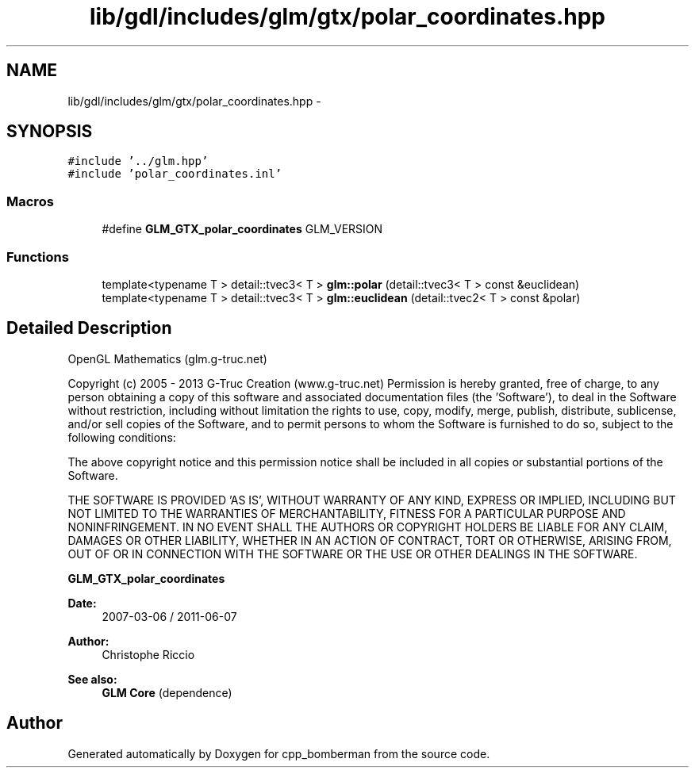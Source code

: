 .TH "lib/gdl/includes/glm/gtx/polar_coordinates.hpp" 3 "Sun Jun 7 2015" "Version 0.42" "cpp_bomberman" \" -*- nroff -*-
.ad l
.nh
.SH NAME
lib/gdl/includes/glm/gtx/polar_coordinates.hpp \- 
.SH SYNOPSIS
.br
.PP
\fC#include '\&.\&./glm\&.hpp'\fP
.br
\fC#include 'polar_coordinates\&.inl'\fP
.br

.SS "Macros"

.in +1c
.ti -1c
.RI "#define \fBGLM_GTX_polar_coordinates\fP   GLM_VERSION"
.br
.in -1c
.SS "Functions"

.in +1c
.ti -1c
.RI "template<typename T > detail::tvec3< T > \fBglm::polar\fP (detail::tvec3< T > const &euclidean)"
.br
.ti -1c
.RI "template<typename T > detail::tvec3< T > \fBglm::euclidean\fP (detail::tvec2< T > const &polar)"
.br
.in -1c
.SH "Detailed Description"
.PP 
OpenGL Mathematics (glm\&.g-truc\&.net)
.PP
Copyright (c) 2005 - 2013 G-Truc Creation (www\&.g-truc\&.net) Permission is hereby granted, free of charge, to any person obtaining a copy of this software and associated documentation files (the 'Software'), to deal in the Software without restriction, including without limitation the rights to use, copy, modify, merge, publish, distribute, sublicense, and/or sell copies of the Software, and to permit persons to whom the Software is furnished to do so, subject to the following conditions:
.PP
The above copyright notice and this permission notice shall be included in all copies or substantial portions of the Software\&.
.PP
THE SOFTWARE IS PROVIDED 'AS IS', WITHOUT WARRANTY OF ANY KIND, EXPRESS OR IMPLIED, INCLUDING BUT NOT LIMITED TO THE WARRANTIES OF MERCHANTABILITY, FITNESS FOR A PARTICULAR PURPOSE AND NONINFRINGEMENT\&. IN NO EVENT SHALL THE AUTHORS OR COPYRIGHT HOLDERS BE LIABLE FOR ANY CLAIM, DAMAGES OR OTHER LIABILITY, WHETHER IN AN ACTION OF CONTRACT, TORT OR OTHERWISE, ARISING FROM, OUT OF OR IN CONNECTION WITH THE SOFTWARE OR THE USE OR OTHER DEALINGS IN THE SOFTWARE\&.
.PP
\fBGLM_GTX_polar_coordinates\fP
.PP
\fBDate:\fP
.RS 4
2007-03-06 / 2011-06-07 
.RE
.PP
\fBAuthor:\fP
.RS 4
Christophe Riccio
.RE
.PP
\fBSee also:\fP
.RS 4
\fBGLM Core\fP (dependence) 
.RE
.PP

.SH "Author"
.PP 
Generated automatically by Doxygen for cpp_bomberman from the source code\&.

